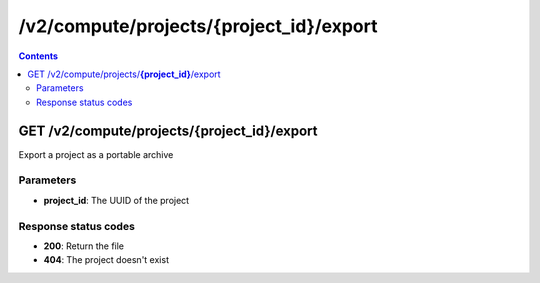 /v2/compute/projects/{project_id}/export
------------------------------------------------------------------------------------------------------------------------------------------

.. contents::

GET /v2/compute/projects/**{project_id}**/export
~~~~~~~~~~~~~~~~~~~~~~~~~~~~~~~~~~~~~~~~~~~~~~~~~~~~~~~~~~~~~~~~~~~~~~~~~~~~~~~~~~~~~~~~~~~~~~~~~~~~~~~~~~~~~~~~~~~~~~~~~~~~~~~~~~~~~~~~~~~~~~~~~~~~~~~~~~~~~~
Export a project as a portable archive

Parameters
**********
- **project_id**: The UUID of the project

Response status codes
**********************
- **200**: Return the file
- **404**: The project doesn't exist

